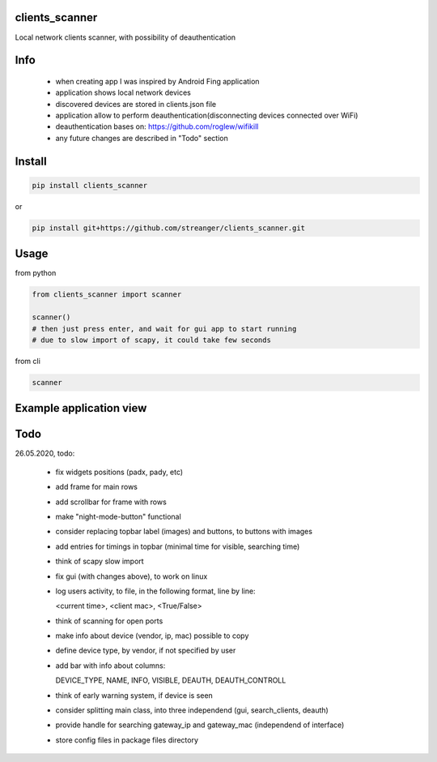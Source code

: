 clients_scanner
===========
Local network clients scanner, with possibility of deauthentication

Info
===========
    - when creating app I was inspired by Android Fing application
    - application shows local network devices
    - discovered devices are stored in clients.json file
    - application allow to perform deauthentication(disconnecting devices connected over WiFi)
    - deauthentication bases on: https://github.com/roglew/wifikill
    - any future changes are described in "Todo" section
    
Install
===========

.. code-block:: python

    pip install clients_scanner
    
or

.. code-block:: bash

    pip install git+https://github.com/streanger/clients_scanner.git
    
Usage
===========

from python

.. code-block:: python

    from clients_scanner import scanner

    scanner()
    # then just press enter, and wait for gui app to start running
    # due to slow import of scapy, it could take few seconds

from cli

.. code-block:: bash

    scanner

Example application view
===========
.. image:: images/example_view.png

Todo
===========
26.05.2020, todo:

    - fix widgets positions (padx, pady, etc)

    - add frame for main rows

    - add scrollbar for frame with rows

    - make "night-mode-button" functional

    - consider replacing topbar label (images) and buttons, to buttons with images

    - add entries for timings in topbar (minimal time for visible, searching time)

    - think of scapy slow import

    - fix gui (with changes above), to work on linux

    - log users activity, to file, in the following format, line by line:
    
      <current time>, <client mac>, <True/False>

    - think of scanning for open ports

    - make info about device (vendor, ip, mac) possible to copy

    - define device type, by vendor, if not specified by user

    - add bar with info about columns:
    
      DEVICE_TYPE, NAME, INFO, VISIBLE, DEAUTH, DEAUTH_CONTROLL

    - think of early warning system, if device is seen

    - consider splitting main class, into three independend (gui, search_clients, deauth)

    - provide handle for searching gateway_ip and gateway_mac (independend of interface)
    
    - store config files in package files directory
